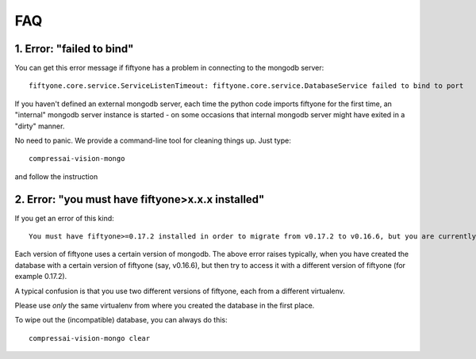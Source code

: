 
FAQ
===

1. Error: "failed to bind"
--------------------------

You can get this error message if fiftyone has a problem in connecting
to the mongodb server:

::

    fiftyone.core.service.ServiceListenTimeout: fiftyone.core.service.DatabaseService failed to bind to port

If you haven't defined an external mongodb server, each time the python code imports
fiftyone for the first time, an "internal" mongodb server instance is started - on some occasions that internal mongodb 
server might have exited in a "dirty" manner.

No need to panic.  We provide a command-line tool for cleaning things up.  Just type:

::

    compressai-vision-mongo

and follow the instruction

2. Error: "you must have fiftyone>x.x.x installed"
--------------------------------------------------

If you get an error of this kind:

::

    You must have fiftyone>=0.17.2 installed in order to migrate from v0.17.2 to v0.16.6, but you are currently running fiftyone==0.16.6.

Each version of fiftyone uses a certain version of mongodb.  The above error raises typically, when you have created the database with a certain
version of fiftyone (say, v0.16.6), but then try to access it with a different version of fiftyone (for example 0.17.2). 

A typical confusion is that you use two different versions of fiftyone, each from a different virtualenv.

Please use *only* the same virtualenv from where you created the database in the first place.  

To wipe out the (incompatible) database, you can always do this:

::

    compressai-vision-mongo clear

